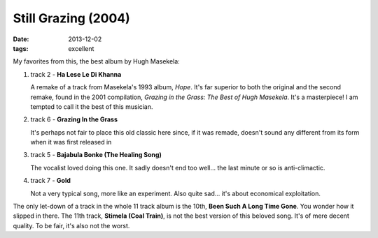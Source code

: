 Still Grazing (2004)
====================

:date: 2013-12-02
:tags: excellent


My favorites from this, the best album by Hugh Masekela:

#. track 2 - **Ha Lese Le Di Khanna**

   A remake of a track from Masekela's 1993 album, *Hope*. It's far
   superior to both the original and the second remake, found in the
   2001 compilation, *Grazing in the Grass: The Best of Hugh
   Masekela*. It's a masterpiece! I am tempted to call it the best of
   this musician.


#. track 6 - **Grazing In the Grass**

   It's perhaps not fair to place this old classic here since, if it
   was remade, doesn't sound any different from its form when it was
   first released in

#. track 5 - **Bajabula Bonke (The Healing Song)**

   The vocalist loved doing this one. It sadly doesn't end too
   well... the last minute or so is anti-climactic.

#. track 7 - **Gold**

   Not a very typical song, more like an experiment. Also quite
   sad... it's about economical exploitation.

The only let-down of a track in the whole 11 track album is the 10th, **Been
Such A Long Time Gone**. You wonder how it slipped in there. The 11th
track, **Stimela (Coal Train)**, is not the best version of this
beloved song. It's of mere decent quality. To be fair, it's also not
the worst.
